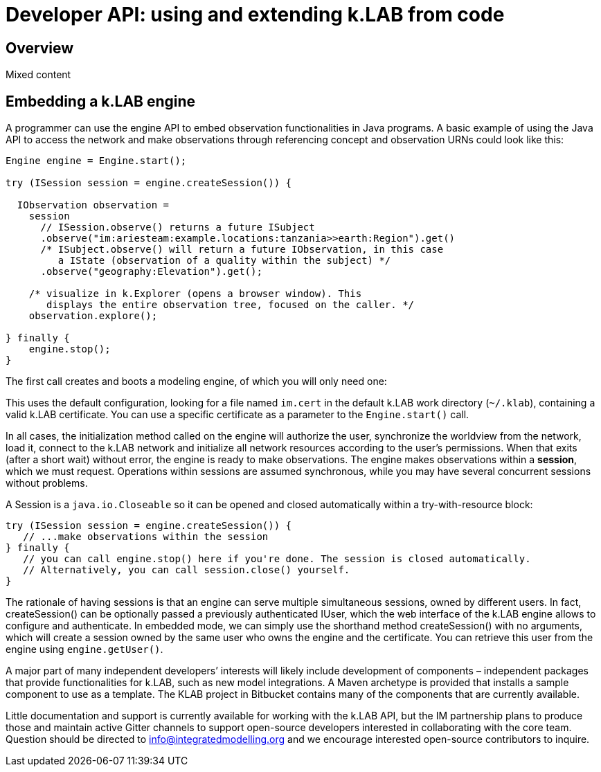 = Developer API: using and extending k.LAB from code
:doctype: book

== Overview

Mixed content

== Embedding a k.LAB engine

A programmer can use the engine API to embed observation functionalities 
in Java programs. A basic example of using the Java API to access the network 
and make observations through referencing concept and observation URNs could 
look like this:

[source,java]
----
Engine engine = Engine.start();

try (ISession session = engine.createSession()) {

  IObservation observation =
    session
      // ISession.observe() returns a future ISubject
      .observe("im:ariesteam:example.locations:tanzania>>earth:Region").get()
      /* ISubject.observe() will return a future IObservation, in this case
         a IState (observation of a quality within the subject) */
      .observe("geography:Elevation").get();

    /* visualize in k.Explorer (opens a browser window). This
       displays the entire observation tree, focused on the caller. */
    observation.explore();

} finally {
    engine.stop();
}
----

The first call creates and boots a modeling engine, of which you will 
only need one:

This uses the default configuration, looking for a file named `im.cert` in the default 
k.LAB work directory (`~/.klab`), containing a valid k.LAB 
certificate. You can use a specific certificate as a parameter to the `Engine.start()`
call.

In all cases, the initialization method called on the engine will 
authorize the user, synchronize the worldview from the network, load it, 
connect to the k.LAB network and initialize all network resources 
according to the user's permissions. When that exits (after a short wait) 
without error, the engine is ready to make observations. The engine makes
observations within a *session*, which we must request. Operations within 
sessions are assumed synchronous, while you may have several concurrent 
sessions without problems.

A Session is a `java.io.Closeable` so it can be opened and closed automatically
within a try-with-resource block:

[source,java]
----
try (ISession session = engine.createSession()) {
   // ...make observations within the session
} finally {
   // you can call engine.stop() here if you're done. The session is closed automatically.
   // Alternatively, you can call session.close() yourself.
}
----

The rationale of having sessions is that an engine can serve multiple simultaneous sessions, owned
by different users. In fact, createSession() can be optionally passed a previously authenticated 
IUser, which the web interface of the k.LAB engine allows to configure and authenticate. In 
embedded mode, we can simply use the shorthand method createSession() with no arguments, which 
will create a session owned by the same user who owns the engine and the certificate. You can 
retrieve this user from the engine using `engine.getUser()`.

A major part of many independent developers’ interests will likely include development of components 
– independent packages that provide functionalities for k.LAB, such as new model integrations. A 
Maven archetype is provided that installs a sample component to use as a template. The KLAB project
in Bitbucket contains many of the components that are currently available.

Little documentation and support is currently available for working with the k.LAB API, but the
IM partnership plans to produce those and maintain active Gitter channels to support open-source
 developers interested in collaborating with the core team. Question should be directed to 
 info@integratedmodelling.org and we encourage interested open-source contributors to inquire.
 
